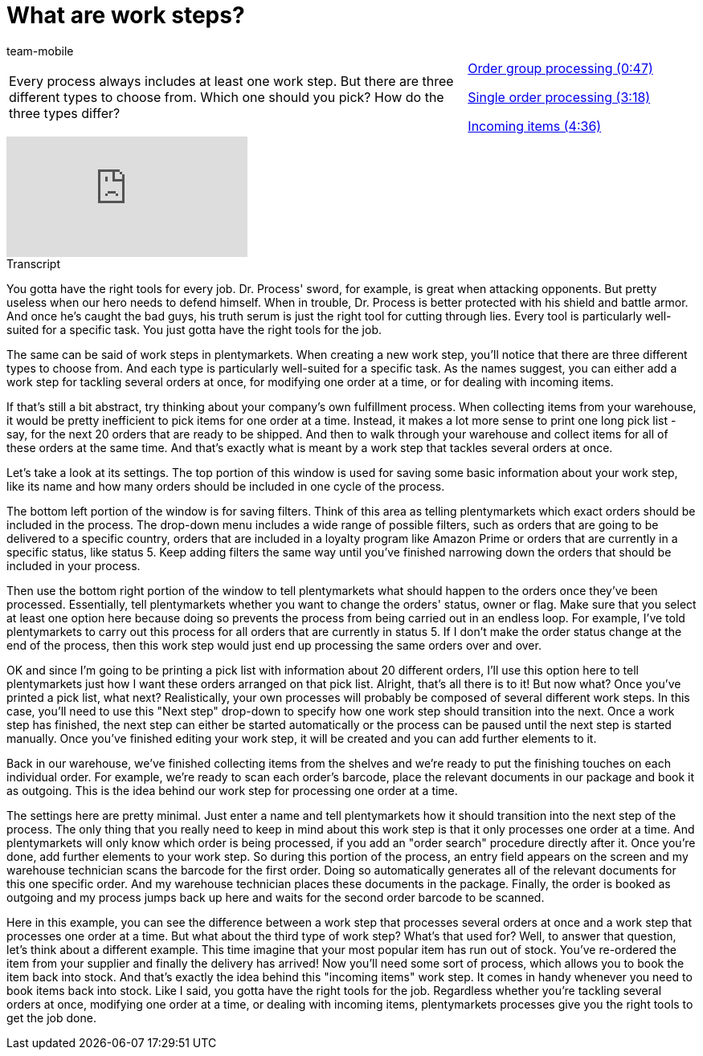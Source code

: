 = What are work steps?
:index: false
:id: BUOSZYI
:author: team-mobile

//tag::einleitung[]
[cols="2, 1" grid=none]
|===
|Every process always includes at least one work step. But there are three different types to choose from. Which one should you pick? How do the three types differ?
|<<videos/automation/processes/work-steps-group#video, Order group processing (0:47)>>

<<videos/automation/processes/work-steps-single#video, Single order processing (3:18)>>

<<videos/automation/processes/work-steps-incoming#video, Incoming items (4:36)>>

|===
//end::einleitung[]

video::223469587[vimeo]

// tag::transkript[]
[.collapseBox]
.Transcript
--
You gotta have the right tools for every job.
Dr. Process' sword, for example, is great when attacking opponents.
But pretty useless when our hero needs to defend himself.
When in trouble, Dr. Process is better protected with his shield and battle armor.
And once he's caught the bad guys, his truth serum is just the right tool for cutting through lies.
Every tool is particularly well-suited for a specific task. You just gotta have the right tools for the job.

The same can be said of work steps in plentymarkets.
When creating a new work step, you'll notice that there are three different types to choose from. And each type is particularly well-suited for a specific task.
As the names suggest, you can either add a work step for tackling several orders at once, for modifying one order at a time, or for dealing with incoming items.

If that's still a bit abstract, try thinking about your company's own fulfillment process. When collecting items from your warehouse, it would be pretty inefficient to pick items for one order at a time.
Instead, it makes a lot more sense to print one long pick list - say, for the next 20 orders that are ready to be shipped.
And then to walk through your warehouse and collect items for all of these orders at the same time.
And that's exactly what is meant by a work step that tackles several orders at once.

Let's take a look at its settings.
The top portion of this window is used for saving some basic information about your work step, like its name and how many orders should be included in one cycle of the process.

The bottom left portion of the window is for saving filters. Think of this area as telling plentymarkets which exact orders should be included in the process.
The drop-down menu includes a wide range of possible filters, such as orders that are going to be delivered to a specific country, orders that are included in a loyalty program like Amazon Prime or orders that are currently in a specific status, like status 5.
Keep adding filters the same way until you've finished narrowing down the orders that should be included in your process.

Then use the bottom right portion of the window to tell plentymarkets what should happen to the orders once they've been processed.
Essentially, tell plentymarkets whether you want to change the orders' status, owner or flag.
Make sure that you select at least one option here because doing so prevents the process from being carried out in an endless loop.
For example, I've told plentymarkets to carry out this process for all orders that are currently in status 5. If I don't make the order status change at the end of the process, then this work step would just end up processing the same orders over and over.

OK and since I'm going to be printing a pick list with information about 20 different orders, I'll use this option here to tell plentymarkets just how I want these orders arranged on that pick list.
Alright, that's all there is to it! But now what? Once you've printed a pick list, what next?
Realistically, your own processes will probably be composed of several different work steps. In this case, you'll need to use this "Next step" drop-down to specify how one work step should transition into the next.
Once a work step has finished, the next step can either be started automatically or the process can be paused until the next step is started manually.
Once you've finished editing your work step, it will be created and you can add further elements to it.

Back in our warehouse, we've finished collecting items from the shelves and we're ready to put the finishing touches on each individual order.
For example, we're ready to scan each order's barcode, place the relevant documents in our package and book it as outgoing.
This is the idea behind our work step for processing one order at a time.

The settings here are pretty minimal.
Just enter a name and tell plentymarkets how it should transition into the next step of the process.
The only thing that you really need to keep in mind about this work step is that it only processes one order at a time.
And plentymarkets will only know which order is being processed, if you add an "order search" procedure directly after it.
Once you're done, add further elements to your work step.
So during this portion of the process, an entry field appears on the screen and my warehouse technician scans the barcode for the first order.
Doing so automatically generates all of the relevant documents for this one specific order. And my warehouse technician places these documents in the package.
Finally, the order is booked as outgoing and my process jumps back up here and waits for the second order barcode to be scanned.

Here in this example, you can see the difference between a work step that processes several orders at once and a work step that processes one order at a time.
But what about the third type of work step? What's that used for?
Well, to answer that question, let's think about a different example. This time imagine that your most popular item has run out of stock.
You've re-ordered the item from your supplier and finally the delivery has arrived!
Now you'll need some sort of process, which allows you to book the item back into stock.
And that's exactly the idea behind this "incoming items" work step. It comes in handy whenever you need to book items back into stock.
Like I said, you gotta have the right tools for the job. Regardless whether you're tackling several orders at once, modifying one order at a time, or dealing with incoming items, plentymarkets processes give you the right tools to get the job done.

--
//end::transkript[]
